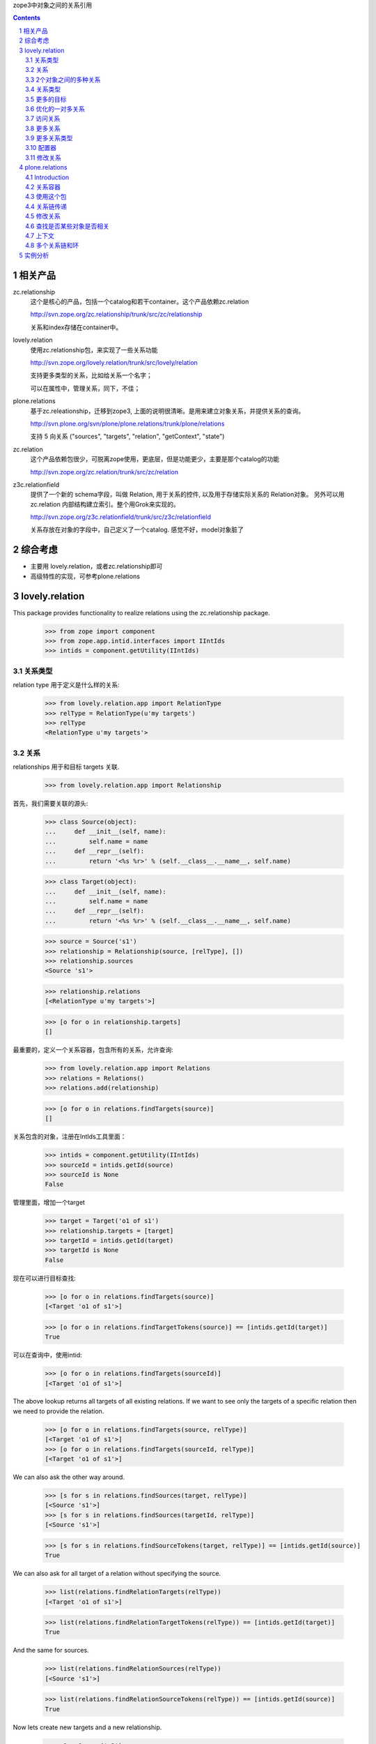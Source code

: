 zope3中对象之间的关系引用

.. Contents::
.. sectnum::

相关产品
================
zc.relationship
   这个是核心的产品，包括一个catalog和若干container。这个产品依赖zc.relation

   http://svn.zope.org/zc.relationship/trunk/src/zc/relationship

   关系和index存储在container中。

lovely.relation
   使用zc.relationship包，来实现了一些关系功能

   http://svn.zope.org/lovely.relation/trunk/src/lovely/relation

   支持更多类型的关系，比如给关系一个名字；

   可以在属性中，管理关系，同下，不佳；

plone.relations
   基于zc.releationship，迁移到zope3, 上面的说明很清晰。是用来建立对象关系，并提供关系的查询。

   http://svn.plone.org/svn/plone/plone.relations/trunk/plone/relations

   支持 5 向关系 ("sources", "targets", "relation", "getContext", "state")

zc.relation
   这个产品依赖包很少，可脱离zope使用，更底层，但是功能更少，主要是那个catalog的功能

   http://svn.zope.org/zc.relation/trunk/src/zc/relation

z3c.relationfield
   提供了一个新的 schema字段，叫做 Relation, 用于关系的控件, 以及用于存储实际关系的 Relation对象。 另外可以用 zc.relation 内部结构建立索引。整个用Grok来实现的。

   http://svn.zope.org/z3c.relationfield/trunk/src/z3c/relationfield

   关系存放在对象的字段中，自己定义了一个catalog. 感觉不好，model对象脏了

综合考虑
===============
- 主要用 lovely.relation，或者zc.relationship即可
- 高级特性的实现，可参考plone.relations

lovely.relation
===========================
This package provides functionality to realize relations using the
zc.relationship package.

  >>> from zope import component
  >>> from zope.app.intid.interfaces import IIntIds
  >>> intids = component.getUtility(IIntIds)


关系类型
-------------
relation type 用于定义是什么样的关系:

  >>> from lovely.relation.app import RelationType
  >>> relType = RelationType(u'my targets')
  >>> relType
  <RelationType u'my targets'>


关系
------------
relationships 用于和目标 targets 关联.

  >>> from lovely.relation.app import Relationship

首先，我们需要关联的源头:

  >>> class Source(object):
  ...     def __init__(self, name):
  ...         self.name = name
  ...     def __repr__(self):
  ...         return '<%s %r>' % (self.__class__.__name__, self.name)

  >>> class Target(object):
  ...     def __init__(self, name):
  ...         self.name = name
  ...     def __repr__(self):
  ...         return '<%s %r>' % (self.__class__.__name__, self.name)

  >>> source = Source('s1')
  >>> relationship = Relationship(source, [relType], [])
  >>> relationship.sources
  <Source 's1'>

  >>> relationship.relations
  [<RelationType u'my targets'>]

  >>> [o for o in relationship.targets]
  []

最重要的，定义一个关系容器，包含所有的关系，允许查询:

  >>> from lovely.relation.app import Relations
  >>> relations = Relations()
  >>> relations.add(relationship)

  >>> [o for o in relations.findTargets(source)]
  []

关系包含的对象，注册在IntIds工具里面：

  >>> intids = component.getUtility(IIntIds)
  >>> sourceId = intids.getId(source)
  >>> sourceId is None
  False

管理里面，增加一个target

  >>> target = Target('o1 of s1')
  >>> relationship.targets = [target]
  >>> targetId = intids.getId(target)
  >>> targetId is None
  False

现在可以进行目标查找:

  >>> [o for o in relations.findTargets(source)]
  [<Target 'o1 of s1'>]

  >>> [o for o in relations.findTargetTokens(source)] == [intids.getId(target)]
  True

可以在查询中，使用intid:

  >>> [o for o in relations.findTargets(sourceId)]
  [<Target 'o1 of s1'>]

The above lookup returns all targets of all existing relations. If we want to
see only the targets of a specific relation then we need to provide the
relation.

  >>> [o for o in relations.findTargets(source, relType)]
  [<Target 'o1 of s1'>]
  >>> [o for o in relations.findTargets(sourceId, relType)]
  [<Target 'o1 of s1'>]

We can also ask the other way around.

  >>> [s for s in relations.findSources(target, relType)]
  [<Source 's1'>]
  >>> [s for s in relations.findSources(targetId, relType)]
  [<Source 's1'>]

  >>> [s for s in relations.findSourceTokens(target, relType)] == [intids.getId(source)]
  True

We can also ask for all target of a relation without specifying the source.

  >>> list(relations.findRelationTargets(relType))
  [<Target 'o1 of s1'>]

  >>> list(relations.findRelationTargetTokens(relType)) == [intids.getId(target)]
  True

And the same for sources.

  >>> list(relations.findRelationSources(relType))
  [<Source 's1'>]

  >>> list(relations.findRelationSourceTokens(relType)) == [intids.getId(source)]
  True

Now lets create new targets and a new relationship.

  >>> s2 = Source('s2')
  >>> o2 = Target('o2 of s2')
  >>> r2 = Relationship(s2, [relType], [target, o2])
  >>> relations.add(r2)

  >>> sorted([s for s in relations.findSources(target, relType)],
  ...        key=lambda x:x.name)
  [<Source 's1'>, <Source 's2'>]

  >>> list(relations.findRelationTargets(relType))
  [<Target 'o1 of s1'>, <Target 'o2 of s2'>]

  >>> list(intids.getObject(s) for s in relations.findRelationTargetTokens(relType))
  [<Target 'o1 of s1'>, <Target 'o2 of s2'>]

  >>> list(relations.findRelationSources(relType))
  [<Source 's1'>, <Source 's2'>]

  >>> list(intids.getObject(s).sources for s in relations.findRelationTokens(relType))
  [<Source 's1'>, <Source 's2'>]


2个对象之间的多种关系
-------------------------------------
2个对象之间，可以存在多个关系：

  >>> rel1 = Relationship(source, [relType], [])
  >>> rel1.targets = [target]
  >>> relations.add(rel1)

现在relType有3个关系了:

  >>> list(intids.getObject(s).sources for s in relations.findRelationTokens(relType))
  [<Source 's1'>, <Source 's2'>, <Source 's1'>]

但我们只能看到不同的源:

  >>> [s for s in relations.findSources(target, relType)]
  [<Source 's1'>, <Source 's2'>]

Removing one relation...

  >>> relations.remove(rel1)

changes the seen relations...

  >>> list(intids.getObject(s).sources for s in relations.findRelationTokens(relType))
  [<Source 's1'>, <Source 's2'>]

but not the sources

  >>> [s for s in relations.findSources(target, relType)]
  [<Source 's1'>, <Source 's2'>]

关系类型
--------------
Relation types can be provided to Relations via a RelationTypes container. The
container can then be registered as a utility.



  >>> from lovely.relation.interfaces import IBasicRelationTypes
  >>> from lovely.relation.app import RelationTypes
  >>> types = RelationTypes()
  >>> types
  <RelationTypes None>

  >>> from zope import component
  >>> component.provideUtility(types, IBasicRelationTypes)

Now we can put our relations into this container and use them by name.

  >>> types['my targets'] = relType
  >>> types['my targets']
  <RelationType u'my targets'>

Now we can use the relation name to lookup for related targets.

  >>> sorted([s for s in relations.findSources(target, 'my targets')],
  ...        key=lambda x:x.name)
  [<Source 's1'>, <Source 's2'>]


更多的目标
------------

  >>> targets = []
  >>> for i in range(1000):
  ...     targets.append(Target('o%i'%i))
  >>> for i in range(5):
  ...     s = Source('s%i'%i)
  ...     r = Relationship(s, [relType], targets)
  ...     relations.add(r)

  >>> sorted([s for s in relations.findSources(targets[44], 'my targets')],
  ...        key=lambda x:x.name)
  [<Source 's0'>, <Source 's1'>, <Source 's2'>, <Source 's3'>, <Source 's4'>]


优化的一对多关系
-----------------------------------------------

A predefined one to many relationship using a btree to store and retrieve the
many relation.

  >>> from lovely.relation.app import OneToManyRelationship
  >>> otmSource = Source(u'otm source')
  >>> relType = RelationType(u'otm relation')
  >>> types[u'otm relation'] = relType
  >>> otm = OneToManyRelationship(otmSource, [relType])
  >>> otm.sources
  <Source u'otm source'>

  >>> otm.relations
  [<RelationType u'otm relation'>]

  >>> [o for o in otm.targets]
  []

The one to many relationship provides an extended interface.

  >>> from lovely.relation.interfaces import IOneToManyRelationship
  >>> IOneToManyRelationship.providedBy(otm)
  True

This interface allows us to add and remove targets.

  >>> otmTarget = Target(u'otm obj 1')
  >>> otm.add(otmTarget)
  >>> [o for o in otm.targets]
  [<Target u'otm obj 1'>]

We put the relationship into our relations container.

  >>> relations.add(otm)
  >>> sorted([s for s in relations.findSources(otmTarget, 'otm relation')])
  [<Source u'otm source'>]

  >>> otm.remove(otmTarget)
  >>> [o for o in otm.targets]
  []


访问关系
-----------------------

  >>> target44 = targets[44]
  >>> targetRelations = list(relations.findTargetRelationships(target44))
  >>> len(targetRelations)
  5

  >>> source = targetRelations[0].sources
  >>> source
  <Source 's0'>

  >>> sourceRelations = list(relations.findSourceRelationships(source))
  >>> len(sourceRelations)
  1

  >>> len(sourceRelations[0].targets)
  1000

  >>> target44 in sourceRelations[0].targets
  True


更多关系
--------------

A relationship can belong to more than just one relation type. First we need a
new relation type. This time we do not add the type to the relation types
container.

  >>> otherRelType = RelationType(u'my other targets')
  >>> otherRelType
  <RelationType u'my other targets'>

  >>> rel = targetRelations[0]
  >>> rel.addRelation(otherRelType)

Now we lookup the source for relation 'my targets'.

  >>> sorted([s for s in relations.findSources(target44, 'my targets')],
  ...        key=lambda x:x.name)
  [<Source 's0'>, <Source 's1'>, <Source 's2'>, <Source 's3'>, <Source 's4'>]

Now we can also lookup the sources for the new relation.

  >>> sorted([s for s in relations.findSources(target44, 'my other targets')],
  ...        key=lambda x:x.name)
  Traceback (most recent call last):
  ...
  KeyError: 'my other targets'

We get a KeyError because our new source is not stored in the relation types
container, but if we use the relation type target we get the result.

  >>> sorted([s for s in relations.findSources(target44, otherRelType)],
  ...        key=lambda x:x.name)
  [<Source 's0'>]

And let's remove the relation.

  >>> rel.removeRelation(otherRelType)
  >>> sorted([s for s in relations.findSources(target44, otherRelType)],
  ...        key=lambda x:x.name)
  []


更多关系类型
-------------------

Subclasses of Relationship and Relations can control which container relation
types are looked up in by overriding the `relationtypes` property.

  >>> from zope import interface
  >>> from zope import component
  >>> from lovely.relation.app import OneToOneRelationship
  >>> from lovely.relation.app import OneToOneRelationships

  >>> class IMyTypes(interface.Interface):
  ...     pass

  >>> class MyTypes(RelationTypes):
  ...     interface.implements(IMyTypes)

  >>> mytypes = MyTypes()
  >>> mytypes[u'foo'] = RelationType(u'foo')
  >>> mytypes[u'bar'] = RelationType(u'bar')
  >>> mytypes[u'baz'] = RelationType(u'baz')

Note that we don't need to register the utility for IRelationTypes

  >>> component.provideUtility(mytypes, IMyTypes)

  >>> class MyRelationship(OneToOneRelationship):
  ...     @property
  ...     def relationtypes(self):
  ...         return component.getUtility(IMyTypes)

  >>> class MyRelationships(OneToOneRelationships):
  ...     @property
  ...     def relationtypes(self):
  ...         return component.getUtility(IMyTypes)

Check Relationship

  >>> myrelationship = MyRelationship(None, [u'foo'], None)
  >>> myrelationship.relations
  [<RelationType u'foo'>]

  >>> myrelationship = MyRelationship(None, [u'bar', u'baz'], None)
  >>> myrelationship.relations
  [<RelationType u'bar'>, <RelationType u'baz'>]

Check relationship container

  >>> item1 = Source(u'Fred')
  >>> item2 = Target(u'Barney')

  >>> myrelations = MyRelationships()
  >>> myrelationship = MyRelationship(item1, [u'foo'], item2)
  >>> myrelations.add(myrelationship)

Find sources

  >>> [o for o in myrelations.findSources(item2)]
  [<Source u'Fred'>]

  >>> [o for o in myrelations.findSources(item2, relation=u'foo')]
  [<Source u'Fred'>]

  >>> [o for o in myrelations.findSources(item2, relation=u'bar')]
  []

Find targets

  >>> [o for o in myrelations.findTargets(item1)]
  [<Target u'Barney'>]

  >>> [o for o in myrelations.findTargets(item1, relation=u'foo')]
  [<Target u'Barney'>]

  >>> [o for o in myrelations.findTargets(item1, relation=u'bar')]
  []

Find relationships

  >>> [o for o in myrelations.findSourceRelationships(item1)]
  [<MyRelationship ...>]

  >>> [o for o in myrelations.findSourceRelationships(item1, relation=u'foo')]
  [<MyRelationship ...>]

  >>> [o for o in myrelations.findSourceRelationships(item1, relation=u'bar')]
  []

  >>> [o for o in myrelations.findTargetRelationships(item2)]
  [<MyRelationship ...>]

  >>> [o for o in myrelations.findTargetRelationships(item2, relation=u'foo')]
  [<MyRelationship ...>]

  >>> [o for o in myrelations.findTargetRelationships(item2, relation=u'bar')]
  []

配置器
------------

There is also a configurator implemented for site objects which
registers a IO2OStringTypeRelationships utility with a given name. The
name is optional.

  >>> from lovely.relation import configurator
  >>> util = configurator.SetUpO2OStringTypeRelationships(root)
  >>> util({'name':'myRelations'})
  >>> root.getSiteManager()['default']['o2oStringTypeRelationships_myRelations']
  <O2OStringTypeRelationships u'o2oStringTypeRelationships_myRelations'>

We can run it twice, so it does nothing.

  >>> util({'name':'myRelations'})

We also have a method for testing which is doing the setup.

  >>> from lovely.relation.testing import setUpPlugins
  >>> setUpPlugins()

An adapter has been registered.

  >>> from z3c.configurator.interfaces import IConfigurationPlugin
  >>> component.getAdapter(root,
  ...                      IConfigurationPlugin,
  ...                      name="lovely.relation.o2oStringTypeRelations")
  <lovely.relation.configurator.SetUpO2OStringTypeRelationships object at ...>


修改关系
-------------------

  >>> from lovely.relation.app import RepairOneToOne
  >>> component.provideAdapter(RepairOneToOne)

  >>> from lovely.relation.interfaces import IRepair
  >>> repairer = IRepair(relations)

We can call the repair method to repair the relation container.

  >>> repairer.repair()
  0

We can get the targets of our source.

  >>> [o for o in relations.findTargets(sourceId)]
  [<Target 'o1 of s1'>]

Now we unregister the target from the intids utility.

  >>> intids.unregister(target)

and get a key error if we try to get targets of our source.
This happens because the intid is still stored in the relation.

  >>> [o for o in relations.findTargets(sourceId)]
  Traceback (most recent call last):
  ...
  KeyError: ...

If we repair the relation container

  >>> repairer.repair()
  2

we can ask for the targets of the source without a key error.

  >>> [o for o in relations.findTargets(sourceId)]
  []

Warning:

The use of the integrated repair function removes a relation if at least one
of the referenced items can not be loaded. It should only be used on one to
one relations.

plone.relations
========================
Introduction
------------

Tools for defining and querying complex relationships between objects.  

参考： zc.relationship  container.txt

This is a product built on the ``zc.relationship`` product for Zope 3.

关系容器
-----------------------------
用于存储和查询实现了IRelationship接口的对象，也支持更加复杂的关系。

其他的功能在 IRelationship 扩展接口中实现：

IRelationship：基础
    defines a basic relationship consisting of
    only ``sources`` and ``targets``.  These are sequences of
    objects that comprise the relationship.  In the default
    implementation these must all be persistent objects from
    the ZODB (or more generally, objects for which and
    ``intid`` can be generated using the available ``IIntId``
    utility (cf ``zope.app.intid`` and ``five.intid``)).

IComplexRelationship：有名字
    adds a relationship predicate to
    indicate the type of relationship involved.  This
    predicate is retrieved from an attribute called
    ``relation`` which should be an immutable unicode string
    (so a zope.i18n.Message can be used) in the default
    implementation.

IContextAwareRelationship: 上下文
    adds a context in which the
    relationship applies.  This context is provided by a
    method called ``getContext`` which, in the default
    implementation, should return objects of the same sort
    required by IRelationship (e.g. persistent objects from
    the ZODB).  

    示例： a hierarchical relationship which
    exists only within the _context_ of a specific department
    or project.

IStatefulRelationship: 有状态
    adds a relationship state to
    indicate the status of a particular relationship in the
    case that the relationship is one which changes over time
    or as a result of user actions.  This state is retrieved
    from an attribute called ``state`` which should be an
    immutable unicode string (see above). 

    示例: a relationship which requires explicit approval by the
    involved target objects, it would start in an unapproved
    ``state`` and then transition to approved when the target
    objects had signaled their approval.  Also, the ``state``
    may represent a different stages of a particular
    relationship, e.g. ``stranger``, ``acquaintance``,
    ``pal``, ``friend``, ``BFF``.

These additional interfaces are entirely optional and may will be
looked up using adaptation to the desired interface.  So the
relationship objects themselves do not have to directly provide these
properties or methods, though that is also possible.  Only ``sources``
and ``targets`` are required to make a query-able relationship.

This additional richness could have been obtained using post query
filters, as supported by the default ``zc.relationship`` container.
However, filtering in this way is much less efficient that allowing
these potentially common attributes to be indexed and queried directly
(especially when doing so only results in a small increase in storage
requirements.


使用这个包
------------------
First you need a site with some content and by default an ``IIntId``
utility.  This was created for us by the test setup which has provided
us with an ``app`` an ``IIntId`` utility provided by the
``five.intid`` package.  Additionally, we need to create a
relationship container to use:

    >>> from plone.relations import tests
    >>> tests.setUp(app)

    >>> import transaction
    >>> from plone.relations import interfaces
    >>> from plone.relations.container import Z2RelationshipContainer
    >>> container = Z2RelationshipContainer()
    >>> from zope.interface.verify import verifyObject
    >>> verifyObject(interfaces.IComplexRelationshipContainer, container)
    True
    >>> app._setOb('references', container)
    >>> container.__name__ = 'references'
    >>> container.__parent__ = app
    >>> container = app['references']


This would generally be registered as a named local utility providing
the ``IComplexRelationshipContainer`` interface, but we will use it
directly.  Now we make some relationships, using the provided
``Relationship`` class which implements ``IRelationship`` and has a
built-in adapter to IComplexRelationship.  To properly illustrate the
potential complexity of relationships we will use some characters and
contexts from the 1974 film _Chinatown_:

    >>> from plone.relations.tests import ChinatownSetUp
    >>> ChinatownSetUp(app) #creates our characters and contexts
    >>> from plone.relations.relationships import Z2Relationship as Relationship
    >>> rel1 = Relationship((app['noah'],), (app['evelyn'],), relation='parent')
    >>> verifyObject(interfaces.IRelationship, rel1)
    True
    >>> interfaces.IComplexRelationship(rel1).relation
    'parent'
    >>> container.add(rel1)
    >>> rel2 = Relationship((app['hollis'],), (app['noah'],), relation='business-partner')
    >>> container.add(rel2)

Note that there is a default adatper for IRelationship objects which
provides IComplexRelationship using a simple attribute on the
relationship.

Then we add a relationship with a state, by directly applying the
interface and adding the attribute (which is not such a great way to
do this):

    >>> rel3 = Relationship((app['hollis'],), (app['evelyn'],), relation='intimate')
    >>> rel3.state = 'married'
    >>> from plone.relations.interfaces import IStatefulRelationship
    >>> from zope.interface import alsoProvides
    >>> alsoProvides(rel3, IStatefulRelationship)
    >>> container.add(rel3)

We currently have a simple tree::

    noah <---(business-partner)---
     | (parent)                   |
     v                            |
   evelyn <-(intimate:married)- hollis

Now we can make queries against this simple data set, like finding
objects for which a another object is the source or target:

    >>> list(container.findTargets(source=app['hollis']))
    [<Demo noah>, <Demo evelyn>]
    >>> list(container.findTargets(source=app['hollis'], relation='intimate'))
    [<Demo evelyn>]
    >>> list(container.findTargets(source=app['hollis'], relation='intimate', state='married'))
    [<Demo evelyn>]
    >>> list(container.findTargets(source=app['hollis'], relation='intimate', state='divorced'))
    []
    >>> list(container.findTargets(source=app['evelyn'], relation='parent'))
    []
    >>> list(container.findTargets(source=app['noah'], relation='parent'))
    [<Demo evelyn>]
    >>> list(container.findSources(target=app['evelyn']))
    [<Demo noah>, <Demo hollis>]
    >>> list(container.findSources(target=app['evelyn'], relation='parent'))
    [<Demo noah>]
    >>> list(container.findSources(target=app['evelyn'], relation='intimate'))
    [<Demo hollis>]


关系链传递
------------

We can also generate a list of relationships, and even look
transitively at chains of relationships by specifying a maxDepth (and
optionally a minDepth) for any of the queries.  In particular the
findRelationships method will seek out chains of relationship matching
the specified parameters.  Let's look at the ways that ``hollis`` and
``evelyn`` are connected:

    >>> list(container.findRelationships(source=app['hollis'],
    ...                                  target=app['evelyn'], maxDepth=2))
    [(<Relationship 'intimate' from (<Demo hollis>,) to (<Demo evelyn>,)>,), (<Relationship 'business-partner' from (<Demo hollis>,) to (<Demo noah>,)>, <Relationship 'parent' from (<Demo noah>,) to (<Demo evelyn>,)>)]

``Hollis`` is ``evelyn's`` husband, and also her father's associate.


修改关系
-----------------------

The above method also allows us to access existing relationships
directly, which is especially helpful when we want to alter them.  In
this case ``hollis`` has been _murdered_; so ``evelyn`` is now his
widow. We express this with a state change on the relationship, note that
we have to reindex the relationship after applying the state directly
to it, if we had used an adapter to provide the state, then it should
have taken care of this for us when the attribute was set.:

    >>> relations = container.findRelationships(target=app['evelyn'], relation='intimate')
    >>> relations = list(relations)
    >>> relations
    [(<Relationship 'intimate' from (<Demo hollis>,) to (<Demo evelyn>,)>,)]
    >>> marriage = relations[0][0]
    >>> marriage.state = 'widowed'
    >>> container.reindex(marriage) # an adapter could handle this, as
    ...                             # we'll see later with context

We have changed the state of the marriage, let's ensure we can still
find it the same way we did before, but also using out new state:

    >>> list(container.findTargets(source=app['hollis'], relation='intimate'))
    [<Demo evelyn>]
    >>> list(container.findTargets(source=app['hollis'], relation='intimate', state='widowed'))
    [<Demo evelyn>]
    >>> list(container.findTargets(source=app['hollis'], relation='intimate', state='happy'))
    []

Now let's add some more relationships, including one with an unknown
``relation``. Here is the new relation tree::

            noah <----(business-partner)---
             | (parent)                    |
             v                             |
           evelyn <-(intimate:widowed)- hollis
             /\
    (client)/  \ (??)
           v    v
        jake    katherine

and the associated code:

    >>> rel4 = Relationship((app['evelyn'],), (app['jake'],), relation='client')
    >>> rel5 = Relationship((app['evelyn'],), (app['katherine'],))
    >>> container.add(rel4)
    >>> container.add(rel5)


    >>> sorted([repr(r) for r in container.findTargets(source=app['evelyn'])])
    ['<Demo jake>', '<Demo katherine>']
    >>> list(container.findTargets(source=app['evelyn'], relation=None))
    [<Demo katherine>]
    >>> list(container.findTargets(source=app['noah'], relation=None))
    []

Note that we can find entries with empty parameters using None as the
query argument.


查找是否某些对象是否相关
-------------------------------

We can use maxDepth, like we did with the ``findRelationship``
queries, for any other query methods. A particularly useful one is
``isLinked``, which determines if any matching relationship chains
exist for a given query:

    >>> sorted([repr(r) for r in container.findTargets(source=app['noah'],
    ...                                                maxDepth=2)])
    ['<Demo evelyn>', '<Demo jake>', '<Demo katherine>']
    >>> container.isLinked(source=app['noah'], target=app['jake'])
    False
    >>> container.isLinked(source=app['noah'], target=app['jake'], maxDepth=2)
    True
    >>> container.isLinked(source=app['noah'], target=app['katherine'],
    ...                    relation='parent', maxDepth=2)
    False

So, as far as we know, ``noah`` and ``katherine`` are not linked via
parental relationships.


上下文
-------------

Now we'll apply a context to an existing relationship using a simple
adapter, in the real world this extra data would probably be stored
using an annotation on the relationship, but here we store it directly:

    >>> class ContextAdapter(object):
    ...     def __init__(self, relationship):
    ...         self.relationship = relationship
    ...     def getContext(self):
    ...         return getattr(self.relationship, '_context', None)
    ...     def setContext(self, context):
    ...         self.relationship._context = context
    ...         #reindex ourself in the container
    ...         if self.relationship.__parent__ is not None:
    ...             self.relationship.__parent__.reindex(self.relationship)
    >>> from zope.component import provideAdapter
    >>> provideAdapter(ContextAdapter, (interfaces.IRelationship,), interfaces.IContextAwareRelationship)

Right now the ``client`` relationship between ``evelyn`` and ``jake``
doesn't tell us much because there are potentially many different
contexts for a client relationship.  In this case ``jake`` is a
private investigator and the context is the ``investigation`` of
``hollis'`` murder.  This ``investigation`` object could consist of
notes pertaining to the investigation or other relevant data.  We
apply it to the relationship as a context:

    >>> list(container.findSources(target=app['jake'], relation='client',
    ...                            context=app['investigation']))
    []
    >>> relationships = list(container.findRelationships(source=app['evelyn'],
    ...                                                  target=app['jake']))
    >>> relationships
    [(<Relationship 'client' from (<Demo evelyn>,) to (<Demo jake>,)>,)]
    >>> evelyn_jake = relationships[0][0]
    >>> interfaces.IContextAwareRelationship(evelyn_jake).setContext(
    ...                                                   app['investigation'])
    >>> list(container.findSources(target=app['jake'], relation='client',
    ...                            context=app['investigation']))
    [<Demo evelyn>]
    >>> list(container.findSources(target=app['jake'], context=None))
    []
    >>> list(container.findSources(target=app['katherine'], context=None))
    [<Demo evelyn>]


In time some additional relationships develop. ``Jake`` and ``katherine``
have a fling during the investigation.  Also, ``jake`` becomes suspicious
of ``hollis'`` business partner and father-in-law ``noah``:

    >>> rel6 = Relationship((app['jake'],), (app['evelyn'],), 'intimate')
    >>> rel6.state = 'fling'
    >>> interfaces.IContextAwareRelationship(rel6).setContext(app['investigation'])
    >>> rel7 = Relationship((app['jake'],), (app['noah'],), 'nemesis')
    >>> interfaces.IContextAwareRelationship(rel7).setContext(app['investigation'])
    >>> container.add(rel6)
    >>> container.add(rel7)


多个关系链和环
---------------------------------------

We've got a fairly complex graph, but an existing relationship becomes
a little clearer, when we learn katherine is evelyn's sister:

    >>> murky = list(container.findRelationships(source=app['evelyn'],
    ...                                          target=app['katherine']))
    >>> evelyn_katherine = murky[0][0]
    >>> interfaces.IComplexRelationship(evelyn_katherine).relation = 'sibling'

Here's the current relationship tree in ASCII form::

            (nemesis)---->noah <-----(business-partner)--
     [investigation]|      | (parent)                    |
                    |      v                             |
    (intimate:fling)|--> evelyn <-(intimate:widowed)- hollis
    [investigation] |      /\
                    |(client)\
               [investigation]\ (sibling)
                    |   /      \
                    |  v        v
                    jake       katherine

This complexity will allow us to explore how the relationship query
mechanisms resolve multiple relationship paths:

    >>> list(container.findTargets(source=app['jake'], context=app['investigation']))
    [<Demo evelyn>, <Demo noah>]
    >>> list(container.findRelationships(context=app['investigation']))
    [(<Relationship 'client' from (<Demo evelyn>,) to (<Demo jake>,)>,), (<Relationship 'intimate' from (<Demo jake>,) to (<Demo evelyn>,)>,), (<Relationship 'nemesis' from (<Demo jake>,) to (<Demo noah>,)>,)]

The first findTargets example above shows all the people that are
``jake's`` targets in the context of the investigation.  Then we have
a map of all the relationships that apply in the context of the
investigation.

In the end of the film we discover some rather sinister connections
between these characters.  ``Noah`` was ``hollis'`` murderer, and also
had an inappropriate intimate relationship with his daughter
``evelyn`` which resulted in their daughter ``katherine``.  We add
those relationships below (note how one can use multiple sources or
targets for a single relationship with ``noah`` and ``evelyn`` the
sources for their parental relationship with ``katherine``)::

    noah-(intimate[the past])->evelyn
       |\                     /
       | \                   /
       |  \                 /
       |   \  (parents)    /
       |    -->katherine<--
   (murderer)
       |
     hollis

and the code:

    >>> rel8 = Relationship((app['noah'],), (app['evelyn'],), 'intimate')
    >>> interfaces.IContextAwareRelationship(rel8).setContext(app['the past'])
    >>> container.add(rel8)

    >>> rel9 = Relationship((app['noah'],), (app['hollis'],), 'murderer')
    >>> container.add(rel9)

    >>> rel10 = Relationship((app['evelyn'], app['noah']), (app['katherine'],),
    ...                      'parent')
    >>> container.add(rel10)

At this point the relationship tree is far too complex and full of
loops to draw understandably using ascii art. However, it's no trouble
for our relationship container to inspect it:

    >>> list(container.findSources(target=app['katherine'], relation='parent', maxDepth=None))
    [<Demo evelyn>, <Demo noah>]
    >>> list(container.findRelationships(source=app['noah'],
    ...                                  target=app['katherine'],
    ...                                  relation='parent', maxDepth=None))
    [(<Relationship 'parent' from (<Demo evelyn>, <Demo noah>) to (<Demo katherine>,)>,), (<Relationship 'parent' from (<Demo noah>,) to (<Demo evelyn>,)>, <Relationship 'parent' from (<Demo evelyn>, <Demo noah>) to (<Demo katherine>,)>)]

This is the same query we tried earlier when we were unclear of
relation between ``katherine`` and ``noah``.  Now we can see that
``noah`` is both her father and grandfather (ick!).

Exploring the relationships pointing to ``katherine`` from ``evelyn``
yields a pretty crazy picture, even when we restrict ourselves to
paths of at most 2 relationships (we need to play some tricks to
ensure that the results are returned in a repeatable order, so that
this test passes):

    >>> relations = container.findRelationships(target=app['katherine'],
    ...                                         maxDepth=2)
    >>> res = [repr(r) for r in relations]
    >>> res.sort(key=lambda x:(len(x), x)) # sort by length
    >>> print '\n'.join(res)
    (<Relationship 'sibling' from (<Demo evelyn>,) to (<Demo katherine>,)>,)
    (<Relationship 'parent' from (<Demo evelyn>, <Demo noah>) to (<Demo katherine>,)>,)
    (<Relationship 'parent' from (<Demo noah>,) to (<Demo evelyn>,)>, <Relationship 'sibling' from (<Demo evelyn>,) to (<Demo katherine>,)>)
    (<Relationship 'intimate' from (<Demo jake>,) to (<Demo evelyn>,)>, <Relationship 'sibling' from (<Demo evelyn>,) to (<Demo katherine>,)>)
    (<Relationship 'intimate' from (<Demo noah>,) to (<Demo evelyn>,)>, <Relationship 'sibling' from (<Demo evelyn>,) to (<Demo katherine>,)>)
    (<Relationship 'intimate' from (<Demo hollis>,) to (<Demo evelyn>,)>, <Relationship 'sibling' from (<Demo evelyn>,) to (<Demo katherine>,)>)
    (<Relationship 'nemesis' from (<Demo jake>,) to (<Demo noah>,)>, <Relationship 'parent' from (<Demo evelyn>, <Demo noah>) to (<Demo katherine>,)>)
    (<Relationship 'parent' from (<Demo noah>,) to (<Demo evelyn>,)>, <Relationship 'parent' from (<Demo evelyn>, <Demo noah>) to (<Demo katherine>,)>)
    (<Relationship 'intimate' from (<Demo jake>,) to (<Demo evelyn>,)>, <Relationship 'parent' from (<Demo evelyn>, <Demo noah>) to (<Demo katherine>,)>)
    (<Relationship 'intimate' from (<Demo noah>,) to (<Demo evelyn>,)>, <Relationship 'parent' from (<Demo evelyn>, <Demo noah>) to (<Demo katherine>,)>)
    (<Relationship 'intimate' from (<Demo hollis>,) to (<Demo evelyn>,)>, <Relationship 'parent' from (<Demo evelyn>, <Demo noah>) to (<Demo katherine>,)>)
    (<Relationship 'business-partner' from (<Demo hollis>,) to (<Demo noah>,)>, <Relationship 'parent' from (<Demo evelyn>, <Demo noah>) to (<Demo katherine>,)>)


The relationships are as follows:

  evelyn \|-(sibling)-> katherine
  evelyn+noah \|-(parent)-> katherine
  noah \|-(parent)-> evelyn \|-(sibling)-> katherine
  jake \|-(intimate)-> evelyn \|-(sibling)-> katherine
  noah \|-(intimate)-> evelyn \|-(sibling)-> katherine
  hollis \|-(intimate)-> evelyn \|-(sibling)-> katherine
  jake \|-(nemesis)-> noah \|-(parent)-> katherine
  noah \|-(parent)-> evelyn \|-(parent)-> katherine
  jake \|-(intimate)-> evelyn \|-(parent)-> katherine
  noah \|-(intimate)-> evelyn \|-(parent)-> katherine
  hollis \|-(intimate)-> evelyn \|-(parent)-> katherine
  hollis \|-(business-partner)-> noah \|-(parent)-> katherine


It's important to note that nothing explodes when a cycle is found.
The result in such a case is just a special tuple that implements
ICircularRelationshipPath.  We can see this by looking at the simplest
cycles between ``evelyn`` and herself:

    >>> list(container.findRelationships(source=app['evelyn'],
    ...                                  target=app['evelyn'], maxDepth=2))
    [cycle(<Relationship 'client' from (<Demo evelyn>,) to (<Demo jake>,)>, <Relationship 'intimate' from (<Demo jake>,) to (<Demo evelyn>,)>)]

实例分析
==============
人员和组之间的关系

- 每个org_container的sitemanager中安装initid以及catalog

  这个自动装

- 添加人员到组，实际上，就是添加一个人员和组之间的relation

